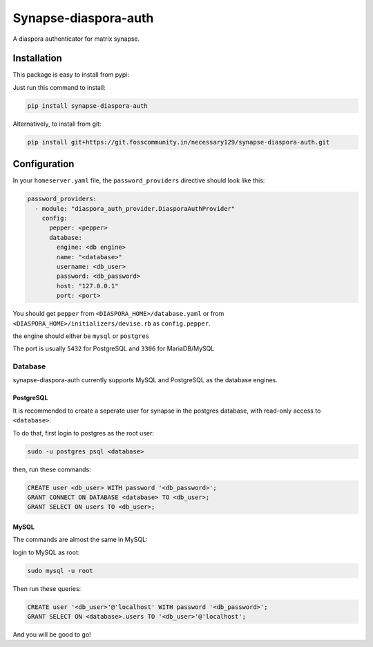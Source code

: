 Synapse-diaspora-auth
=====================

A diaspora authenticator for matrix synapse.

Installation
------------

This package is easy to install from pypi:

Just run this command to install:

.. code:: bash

    pip install synapse-diaspora-auth

Alternatively, to install from git:

.. code:: bash

    pip install git+https://git.fosscommunity.in/necessary129/synapse-diaspora-auth.git

Configuration
-------------

In your ``homeserver.yaml`` file, the ``password_providers`` directive
should look like this:

.. code:: yaml

    password_providers:
      - module: "diaspora_auth_provider.DiasporaAuthProvider"
        config:
          pepper: <pepper>
          database:
            engine: <db engine>
            name: "<database>"
            username: <db_user>
            password: <db_password>
            host: "127.0.0.1"
            port: <port>

You should get ``pepper`` from ``<DIASPORA_HOME>/database.yaml`` or from
``<DIASPORA_HOME>/initializers/devise.rb`` as ``config.pepper``.

the engine should either be ``mysql`` or ``postgres``

The port is usually ``5432`` for PostgreSQL and ``3306`` for MariaDB/MySQL

Database
~~~~~~~~

synapse-diaspora-auth currently supports MySQL and PostgreSQL as the database engines.

PostgreSQL
^^^^^^^^^^

It is recommended to create a seperate user for synapse in the postgres
database, with read-only access to ``<database>``.

To do that, first login to postgres as the root user:

.. code:: bash

    sudo -u postgres psql <database>

then, run these commands:

.. code:: sql

    CREATE user <db_user> WITH password '<db_password>';
    GRANT CONNECT ON DATABASE <database> TO <db_user>;
    GRANT SELECT ON users TO <db_user>;

MySQL
^^^^^

The commands are almost the same in MySQL:

login to MySQL as root:

.. code:: bash

    sudo mysql -u root

Then run these queries:

.. code:: sql

    CREATE user '<db_user>'@'localhost' WITH password '<db_password>';
    GRANT SELECT ON <database>.users TO '<db_user>'@'localhost';


And you will be good to go!

